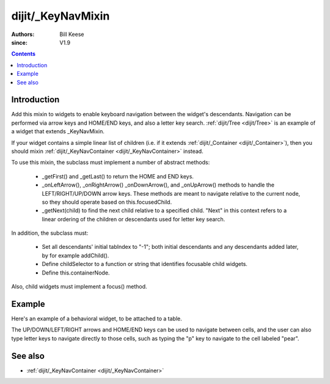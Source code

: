 .. _dijit/_KeyNavMixin:

==================
dijit/_KeyNavMixin
==================

:Authors: Bill Keese
:since: V1.9

.. contents ::
    :depth: 2

Introduction
============

Add this mixin to widgets to enable keyboard navigation between the widget's descendants.
Navigation can be performed via arrow keys and HOME/END keys, and also a letter key search.
:ref:`dijit/Tree <dijit/Tree>` is an example of a widget that extends _KeyNavMixin.

If your widget contains a simple linear list of children (i.e. if it extends :ref:`dijit/_Container <dijit/_Container>`),
then you should mixin :ref:`dijit/_KeyNavContainer <dijit/_KeyNavContainer>` instead.

To use this mixin, the subclass must implement a number of abstract methods:

    - _getFirst() and _getLast() to return the HOME and END keys.
    - _onLeftArrow(), _onRightArrow() _onDownArrow(), and _onUpArrow() methods to handle the
      LEFT/RIGHT/UP/DOWN arrow keys.  These methods are meant to navigate relative to the current node,
      so they should operate based on this.focusedChild.
    - _getNext(child) to find the next child relative to a specified child.
      "Next" in this context refers to a linear ordering of the children or descendants used
      for letter key search.

In addition, the subclass must:

    - Set all descendants' initial tabIndex to "-1"; both initial descendants and any
      descendants added later, by for example addChild().
    - Define childSelector to a function or string that identifies focusable child widgets.
    - Define this.containerNode.

Also, child widgets must implement a focus() method.



Example
========

Here's an example of a behavioral widget, to be attached to a table.

The UP/DOWN/LEFT/RIGHT arrows and HOME/END keys can be used to navigate between cells,
and the user can also type letter keys to navigate directly to those cells, such as typing the "p" key to navigate
to the cell labeled "pear".

.. code-example ::
  :djConfig: async: true, parseOnLoad: false

    .. js ::

        require([
            "dojo/_base/declare", "dojo/_base/array", "dojo/_base/lang", "dojo/on", "dojo/parser", "dojo/query",
            "dijit/registry", "dijit/_WidgetBase", "dijit/_KeyNavMixin", "dojo/domReady!"
        ], function(declare, array, lang, on, parser, query, registry, _WidgetBase, _KeyNavMixin){
            MyGrid = declare([_WidgetBase, _KeyNavMixin], {
                buildRendering: function(){
                    // This is a behavioral widget so we'll just use the existing DOM.
                    // Alternately we could have a template.
                    this.inherited(arguments);

                    // Set containerNode.   Usually this is set in the template.
                    this.containerNode = this.domNode;
                },

                postCreate: function(){
                    // Don't forget the this.inherited() call
                    this.inherited(arguments);

                    // Set tabIndex on the container <table> node, since by default it's not tab navigable
                    this.domNode.setAttribute("tabIndex", "0");
                },

                // Specifies which DOMNode children can be focused
                childSelector: "td",

                _focusedChildIndex: function(children){
                    // summary:
                    //      Helper method to return the index of the currently focused child in the array
                    return array.indexOf(children, this.focusedChild);
                },


                // Home/End key support
                _getFirst: function(){
                    return this.getChildren()[0];
                },
                _getLast: function(){
                    var children = this.getChildren();
                    return children[children.length - 1];
                },

                // Simple arrow key support.   Up/down logic assumes that evey row has the same number of cells.
                _onLeftArrow: function(){
                    var children = this.getChildren();
                    this.focusChild(children[(this._focusedChildIndex(children) - 1 + children.length) % children.length]);
                },
                _onRightArrow: function(){
                    var children = this.getChildren();
                    this.focusChild(children[(this._focusedChildIndex(children) + 1) % children.length]);
                },
                _numCols: function(){
                    // summary:
                    //      Helper method to return the number of columns in the table
                    return query("tr:first-child > td", this.domNode).length;
                },
                _onDownArrow: function(){
                    var children = this.getChildren();
                    this.focusChild(children[(this._focusedChildIndex(children) + this._numCols()) % children.length]);
                },
                _onUpArrow: function(){
                    var children = this.getChildren();
                    this.focusChild(children[(this._focusedChildIndex(children) - this._numCols() + children.length) % children.length]);
                },

                // Letter key navigation support
                _getNext: function(child){
                    var children = this.getChildren();
                    return children[(array.indexOf(children, child) + 1) % children.length];
                }
            });

            MyCell = declare(_WidgetBase, {
                postCreate: function(){
                    this.domNode.setAttribute("tabIndex", "-1");
                },
                focus: function(){
                    this.domNode.focus();
                }
            });

            parser.parse();
        });

    .. css ::

        table, td {
            border: 1px solid gray;
        }
        td:focus {
            background-color: yellow;
        }

    .. html ::

        <table data-dojo-type="MyGrid">
            <tr>
                <td data-dojo-type="MyCell">apple</td>
                <td data-dojo-type="MyCell">banana</td>
                <td data-dojo-type="MyCell">orange</td>
            </tr>
                <td data-dojo-type="MyCell">pear</td>
                <td data-dojo-type="MyCell">grapes</td>
                <td data-dojo-type="MyCell">strawberry</td>
            </tr>
        </table>

See also
========
* :ref:`dijit/_KeyNavContainer <dijit/_KeyNavContainer>`

